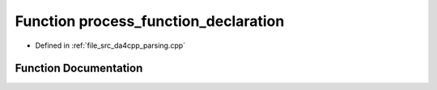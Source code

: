 .. _exhale_function_namespaceanonymous__namespace_02parsing_8cpp_03_1ace99474350c6495751d9fdfd956c103c:

Function process_function_declaration
=====================================

- Defined in :ref:`file_src_da4cpp_parsing.cpp`


Function Documentation
----------------------


.. doxygenfunction:: process_function_declaration(const CXCursor&)
   :project: da4cpp